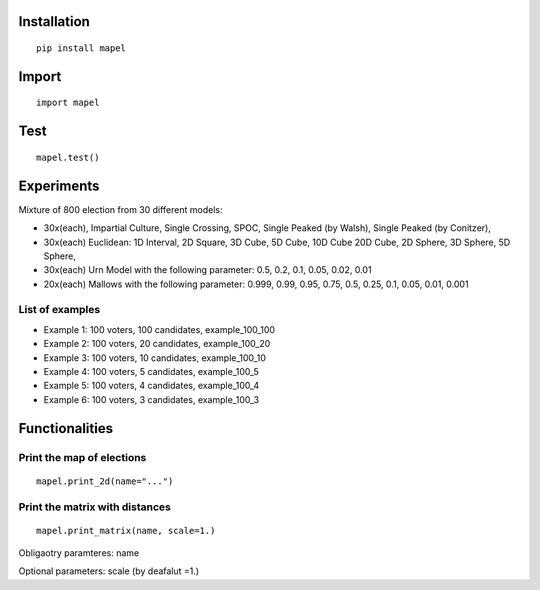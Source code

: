 Installation
=============================
::

    pip install mapel

Import
=============================
::

    import mapel


Test
=============================
::

    mapel.test()

Experiments
=============================
Mixture of 800 election from 30 different  models: 

- 30x(each), Impartial Culture, Single Crossing, SPOC, Single Peaked (by Walsh), Single Peaked (by Conitzer),
- 30x(each) Euclidean: 1D Interval, 2D Square, 3D Cube, 5D Cube, 10D Cube 20D Cube, 2D Sphere, 3D Sphere, 5D Sphere,  
- 30x(each) Urn Model with the following parameter: 0.5, 0.2, 0.1, 0.05, 0.02, 0.01 
- 20x(each) Mallows with the following parameter: 0.999, 0.99, 0.95, 0.75, 0.5, 0.25, 0.1, 0.05, 0.01, 0.001

List of examples
-----------------------------
- Example 1: 100 voters, 100 candidates, example_100_100
- Example 2: 100 voters, 20 candidates, example_100_20
- Example 3: 100 voters, 10 candidates, example_100_10
- Example 4: 100 voters, 5 candidates, example_100_5
- Example 5: 100 voters, 4 candidates, example_100_4
- Example 6: 100 voters, 3 candidates, example_100_3

Functionalities
=============================


Print the map of elections
-----------------------------
::

    mapel.print_2d(name="...")


Print the matrix with distances
-----------------------------
::

    mapel.print_matrix(name, scale=1.)

Obligaotry paramteres: name

Optional parameters: scale (by deafalut =1.)
